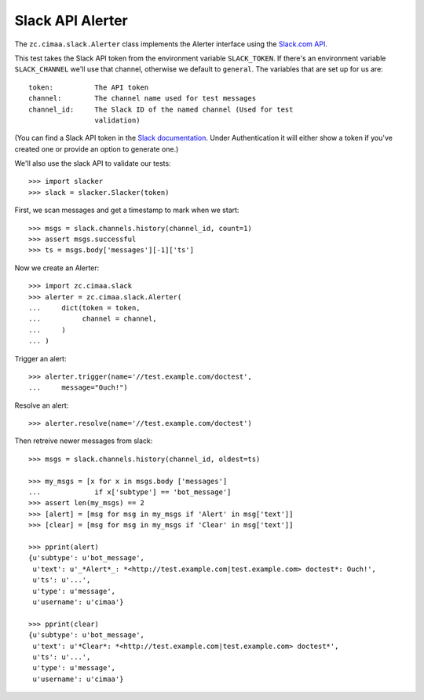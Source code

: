=================
Slack API Alerter
=================

The ``zc.cimaa.slack.Alerter`` class implements the Alerter interface using the
`Slack.com API <https://api.slack.com>`_.

This test takes the Slack API token from the environment variable
``SLACK_TOKEN``.  If there's an environment variable ``SLACK_CHANNEL`` we'll
use that channel, otherwise we default to ``general``. The variables that are
set up for us are::

    token:          The API token
    channel:        The channel name used for test messages
    channel_id:     The Slack ID of the named channel (Used for test
                    validation)

(You can find a Slack API token in the `Slack documentation
<https://api.slack.com/web>`_. Under Authentication it will either show a token
if you've created one or provide an option to generate one.)

We'll also use the slack API to validate our tests::

    >>> import slacker
    >>> slack = slacker.Slacker(token)

First, we scan messages and get a timestamp to mark when we start::

    >>> msgs = slack.channels.history(channel_id, count=1)
    >>> assert msgs.successful
    >>> ts = msgs.body['messages'][-1]['ts']

Now we create an Alerter::

    >>> import zc.cimaa.slack
    >>> alerter = zc.cimaa.slack.Alerter(
    ...     dict(token = token,
    ...          channel = channel,
    ...     )
    ... )

Trigger an alert::

    >>> alerter.trigger(name='//test.example.com/doctest',
    ...     message="Ouch!")

Resolve an alert::

    >>> alerter.resolve(name='//test.example.com/doctest')

Then retreive newer messages from slack::

    >>> msgs = slack.channels.history(channel_id, oldest=ts)

    >>> my_msgs = [x for x in msgs.body ['messages']
    ...             if x['subtype'] == 'bot_message']
    >>> assert len(my_msgs) == 2
    >>> [alert] = [msg for msg in my_msgs if 'Alert' in msg['text']]
    >>> [clear] = [msg for msg in my_msgs if 'Clear' in msg['text']]
    
    >>> pprint(alert)
    {u'subtype': u'bot_message',
     u'text': u'_*Alert*_: *<http://test.example.com|test.example.com> doctest*: Ouch!',
     u'ts': u'...',
     u'type': u'message',
     u'username': u'cimaa'}

    >>> pprint(clear)
    {u'subtype': u'bot_message',
     u'text': u'*Clear*: *<http://test.example.com|test.example.com> doctest*',
     u'ts': u'...',
     u'type': u'message',
     u'username': u'cimaa'}

